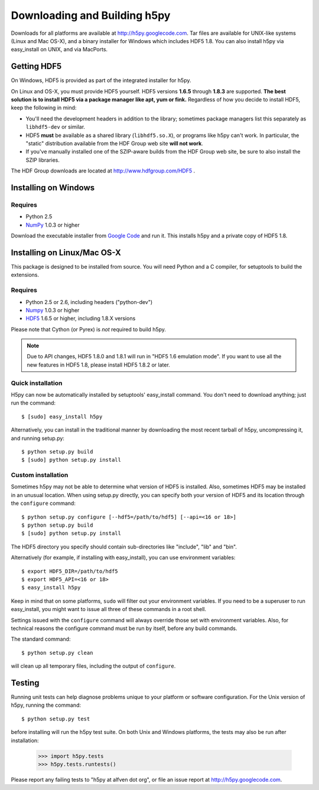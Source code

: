 .. _build:

Downloading and Building h5py
=============================

Downloads for all platforms are available at http://h5py.googlecode.com.
Tar files are available for UNIX-like systems (Linux and Mac OS-X), and
a binary installer for Windows which includes HDF5 1.8.  You can also
install h5py via easy_install on UNIX, and via MacPorts.

Getting HDF5
------------

On Windows, HDF5 is provided as part of the integrated
installer for h5py.  

On Linux and OS-X, you must provide HDF5 yourself.  HDF5 versions **1.6.5**
through **1.8.3** are supported. **The best solution is
to install HDF5 via a package manager like apt, yum or fink.** Regardless of
how you decide to install HDF5, keep the following in mind:

* You'll need the development headers in addition to the library; sometimes
  package managers list this separately as ``libhdf5-dev`` or similar.

* HDF5 **must** be available as a shared library (``libhdf5.so.X``), or
  programs like h5py can't work.  In particular, the "static" distribution
  available from the HDF Group web site **will not work**.

* If you've manually installed one of the SZIP-aware builds from the HDF Group
  web site, be sure to also install the SZIP libraries.

The HDF Group downloads are located at http://www.hdfgroup.com/HDF5 .


.. _windows:

Installing on Windows
---------------------

Requires
^^^^^^^^

- Python 2.5
- NumPy_ 1.0.3 or higher

Download the executable installer from `Google Code`__ and run it.  This
installs h5py and a private copy of HDF5 1.8.

__ http://h5py.googlecode.com


.. _linux:

Installing on Linux/Mac OS-X
----------------------------

This package is designed to be installed from source.  You will need
Python and a C compiler, for setuptools to build the extensions.

Requires
^^^^^^^^

- Python 2.5 or 2.6, including headers ("python-dev")
- Numpy_ 1.0.3 or higher
- HDF5_ 1.6.5 or higher, including 1.8.X versions

.. _Numpy: http://numpy.scipy.org/
.. _HDF5: http://www.hdfgroup.com/HDF5

Please note that Cython (or Pyrex) is *not* required to build h5py.

.. note::
    Due to API changes, HDF5 1.8.0 and 1.8.1 will run in "HDF5 1.6 emulation
    mode".  If you want to use all the new features in HDF5 1.8, please
    install HDF5 1.8.2 or later.

Quick installation
^^^^^^^^^^^^^^^^^^

H5py can now be automatically installed by setuptools' easy_install command.
You don't need to download anything; just run the command::

    $ [sudo] easy_install h5py

Alternatively, you can install in the traditional manner by downloading the
most recent tarball of h5py, uncompressing it, and running setup.py::

    $ python setup.py build
    $ [sudo] python setup.py install


Custom installation
^^^^^^^^^^^^^^^^^^^

Sometimes h5py may not be able to determine what version of HDF5 is installed.
Also, sometimes HDF5 may be installed in an unusual location.  When using
setup.py directly, you can specify both your version of HDF5 and its location
through the ``configure`` command::

    $ python setup.py configure [--hdf5=/path/to/hdf5] [--api=<16 or 18>]
    $ python setup.py build
    $ [sudo] python setup.py install

The HDF5 directory you specify should contain sub-directories like "include",
"lib" and "bin".

Alternatively (for example, if installing with easy_install), you can use
environment variables::

    $ export HDF5_DIR=/path/to/hdf5
    $ export HDF5_API=<16 or 18>
    $ easy_install h5py

Keep in mind that on some platforms, ``sudo`` will filter out your environment
variables.  If you need to be a superuser to run easy_install, you might
want to issue all three of these commands in a root shell.

Settings issued with the ``configure`` command will always override those set
with environment variables.  Also, for technical reasons the configure command
must be run by itself, before any build commands.

The standard command::

    $ python setup.py clean

will clean up all temporary files, including the output of ``configure``.

Testing
-------

Running unit tests can help diagnose problems unique to your platform or
software configuration.  For the Unix version of h5py, running the command::

    $ python setup.py test

before installing will run the h5py test suite.  On both Unix and Windows
platforms, the tests may also be run after installation:

    >>> import h5py.tests
    >>> h5py.tests.runtests()

Please report any failing tests to "h5py at alfven dot org", or file an issue
report at http://h5py.googlecode.com.














